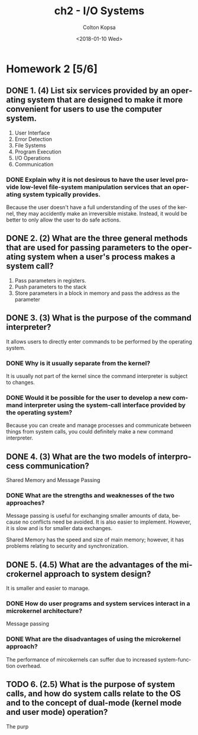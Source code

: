 #+OPTIONS: ':nil *:t -:t ::t <:t H:3 \n:nil ^:t arch:headline author:t
#+OPTIONS: broken-links:nil c:nil creator:nil d:(not "LOGBOOK") date:t e:t
#+OPTIONS: email:nil f:t inline:t num:t p:nil pri:nil prop:nil stat:t tags:t
#+OPTIONS: tasks:t tex:t timestamp:t title:t toc:t todo:t |:t
#+TITLE: ch2 - I/O Systems
#+DATE: <2018-01-10 Wed>
#+AUTHOR: Colton Kopsa
#+EMAIL: Aghbac@Aghbac.local
#+LANGUAGE: en
#+SELECT_TAGS: export
#+EXCLUDE_TAGS: noexport
#+CREATOR: Emacs 25.3.1 (Org mode 9.1.6)

* Homework 2 [5/6]
** DONE 1.	(4) List six services provided by an operating system that are designed to make it more convenient for users to use the computer system.
   CLOSED: [2018-01-19 Fri 15:03]
   1. User Interface
   2. Error Detection
   3. File Systems
   4. Program Execution
   5. I/O Operations
   6. Communication
*** DONE Explain why it is not desirous to have the user level provide low-level file-system manipulation services that an operating system typically provides.
    CLOSED: [2018-01-19 Fri 15:14]
    Because the user doesn't have a full understanding of the uses of the
    kernel, they may accidently make an irreversible mistake. Instead, it would
    be better to only allow the user to do safe actions.
** DONE 2.	(2) What are the three general methods that are used for passing parameters to the operating system when a user's process makes a system call?
   CLOSED: [2018-01-19 Fri 14:59]
   1. Pass parameters in registers.
   2. Push parameters to the stack
   3. Store parameters in a block in memory and pass the address as the parameter
** DONE 3.	(3) What is the purpose of the command interpreter?
   CLOSED: [2018-01-19 Fri 14:55]
   It allows users to directly enter commands to be performed by the operating
   system.
*** DONE Why is it usually separate from the kernel?
    CLOSED: [2018-01-19 Fri 14:55]
    It is usually not part of the kernel since the command interpreter is
    subject to changes.
*** DONE Would it be possible for the user to develop a new command interpreter using the system-call interface provided by the operating system?
    CLOSED: [2018-01-19 Fri 14:56]
    Because you can create and manage processes and communicate between things
    from system calls, you could definitely make a new command interpreter.
    
** DONE 4.	(3) What are the two models of interprocess communication?
   CLOSED: [2018-01-19 Fri 14:47]
   Shared Memory and Message Passing
*** DONE What are the strengths and weaknesses of the two approaches?
    CLOSED: [2018-01-19 Fri 14:47]
    Message passing is useful for exchanging smaller amounts of data, because no
    conflicts need be avoided. It is also easier to implement. However, it is
    slow and is for smaller data exchanges.

    Shared Memory has the speed and size of main memory; however, it has
    problems relating to security and synchronization.
** DONE 5.	(4.5) What are the advantages of the microkernel approach to system design?
   CLOSED: [2018-01-19 Fri 14:49]
   It is smaller and easier to manage.
*** DONE How do user programs and system services interact in a microkernel architecture?
    CLOSED: [2018-01-19 Fri 14:48]
    Message passing
*** DONE What are the disadvantages of using the microkernel approach?
    CLOSED: [2018-01-19 Fri 14:48]
    The performance of mircokernels can suffer due to increased system-function
    overhead.
** TODO 6.	(2.5) What is the purpose of system calls, and how do system calls relate to the OS and to the concept of dual-mode (kernel mode and user mode) operation?
   The purp

